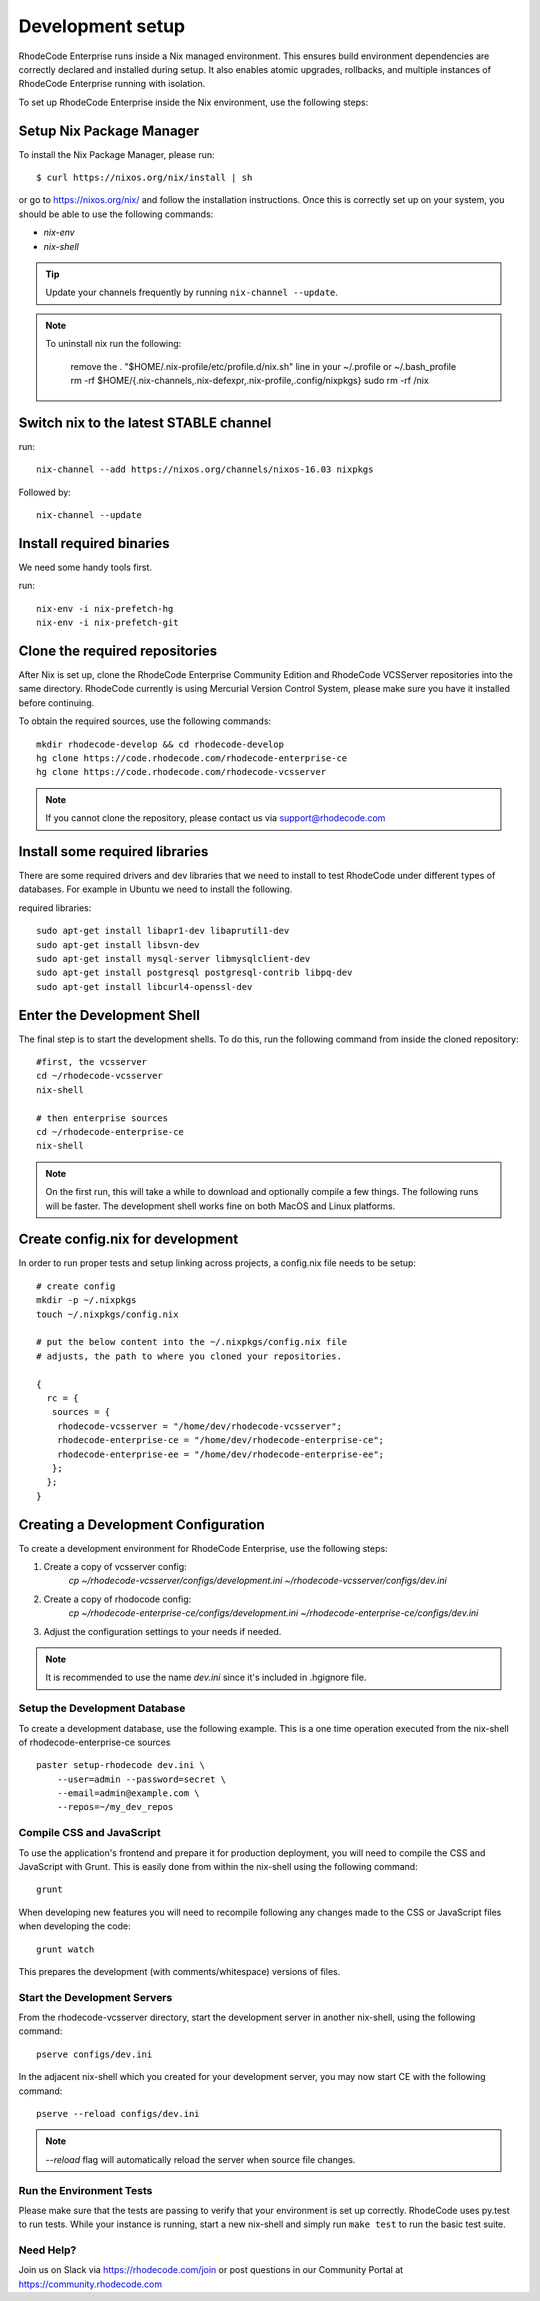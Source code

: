 .. _dev-setup:

===================
 Development setup
===================


RhodeCode Enterprise runs inside a Nix managed environment. This ensures build
environment dependencies are correctly declared and installed during setup.
It also enables atomic upgrades, rollbacks, and multiple instances of RhodeCode
Enterprise running with isolation.

To set up RhodeCode Enterprise inside the Nix environment, use the following steps:



Setup Nix Package Manager
-------------------------

To install the Nix Package Manager, please run::

   $ curl https://nixos.org/nix/install | sh

or go to https://nixos.org/nix/ and follow the installation instructions.
Once this is correctly set up on your system, you should be able to use the
following commands:

* `nix-env`

* `nix-shell`


.. tip::

   Update your channels frequently by running ``nix-channel --update``.

.. note::

   To uninstall nix run the following:

    remove the . "$HOME/.nix-profile/etc/profile.d/nix.sh" line in your ~/.profile or ~/.bash_profile
    rm -rf $HOME/{.nix-channels,.nix-defexpr,.nix-profile,.config/nixpkgs}
    sudo rm -rf /nix

Switch nix to the latest STABLE channel
---------------------------------------

run::

   nix-channel --add https://nixos.org/channels/nixos-16.03 nixpkgs

Followed by::

   nix-channel --update


Install required binaries
-------------------------

We need some handy tools first.

run::

    nix-env -i nix-prefetch-hg
    nix-env -i nix-prefetch-git


Clone the required repositories
-------------------------------

After Nix is set up, clone the RhodeCode Enterprise Community Edition and
RhodeCode VCSServer repositories into the same directory.
RhodeCode currently is using Mercurial Version Control System, please make sure
you have it installed before continuing.

To obtain the required sources, use the following commands::

    mkdir rhodecode-develop && cd rhodecode-develop
    hg clone https://code.rhodecode.com/rhodecode-enterprise-ce
    hg clone https://code.rhodecode.com/rhodecode-vcsserver

.. note::

   If you cannot clone the repository, please contact us via support@rhodecode.com


Install some required libraries
-------------------------------

There are some required drivers and dev libraries that we need to install to
test RhodeCode under different types of databases. For example in Ubuntu we
need to install the following.

required libraries::

    sudo apt-get install libapr1-dev libaprutil1-dev
    sudo apt-get install libsvn-dev
    sudo apt-get install mysql-server libmysqlclient-dev
    sudo apt-get install postgresql postgresql-contrib libpq-dev
    sudo apt-get install libcurl4-openssl-dev


Enter the Development Shell
---------------------------

The final step is to start the development shells. To do this, run the
following command from inside the cloned repository::

   #first, the vcsserver
   cd ~/rhodecode-vcsserver
   nix-shell

   # then enterprise sources
   cd ~/rhodecode-enterprise-ce
   nix-shell

.. note::

   On the first run, this will take a while to download and optionally compile
   a few things. The following runs will be faster. The development shell works
   fine on both MacOS and Linux platforms.


Create config.nix for development
---------------------------------

In order to run proper tests and setup linking across projects, a config.nix
file needs to be setup::

    # create config
    mkdir -p ~/.nixpkgs
    touch ~/.nixpkgs/config.nix

    # put the below content into the ~/.nixpkgs/config.nix file
    # adjusts, the path to where you cloned your repositories.

    {
      rc = {
       sources = {
        rhodecode-vcsserver = "/home/dev/rhodecode-vcsserver";
        rhodecode-enterprise-ce = "/home/dev/rhodecode-enterprise-ce";
        rhodecode-enterprise-ee = "/home/dev/rhodecode-enterprise-ee";
       };
      };
    }



Creating a Development Configuration
------------------------------------

To create a development environment for RhodeCode Enterprise,
use the following steps:

1. Create a copy of vcsserver config:
    `cp ~/rhodecode-vcsserver/configs/development.ini ~/rhodecode-vcsserver/configs/dev.ini`
2. Create a copy of rhodocode config:
    `cp ~/rhodecode-enterprise-ce/configs/development.ini ~/rhodecode-enterprise-ce/configs/dev.ini`
3. Adjust the configuration settings to your needs if needed.

.. note::

  It is recommended to use the name `dev.ini` since it's included in .hgignore file.


Setup the Development Database
^^^^^^^^^^^^^^^^^^^^^^^^^^^^^^

To create a development database, use the following example. This is a one
time operation executed from the nix-shell of rhodecode-enterprise-ce sources ::

    paster setup-rhodecode dev.ini \
        --user=admin --password=secret \
        --email=admin@example.com \
        --repos=~/my_dev_repos


Compile CSS and JavaScript
^^^^^^^^^^^^^^^^^^^^^^^^^^

To use the application's frontend and prepare it for production deployment,
you will need to compile the CSS and JavaScript with Grunt.
This is easily done from within the nix-shell using the following command::

    grunt

When developing new features you will need to recompile following any
changes made to the CSS or JavaScript files when developing the code::

    grunt watch

This prepares the development (with comments/whitespace) versions of files.

Start the Development Servers
^^^^^^^^^^^^^^^^^^^^^^^^^^^^^

From the rhodecode-vcsserver directory, start the development server in another
nix-shell, using the following command::

      pserve configs/dev.ini

In the adjacent nix-shell which you created for your development server, you may
now start CE with the following command::


      pserve --reload configs/dev.ini

.. note::

  `--reload` flag will automatically reload the server when source file changes.


Run the Environment Tests
^^^^^^^^^^^^^^^^^^^^^^^^^

Please make sure that the tests are passing to verify that your environment is
set up correctly. RhodeCode uses py.test to run tests.
While your instance is running, start a new nix-shell and simply run
``make test`` to run the basic test suite.


Need Help?
^^^^^^^^^^

Join us on Slack via https://rhodecode.com/join or post questions in our
Community Portal at https://community.rhodecode.com

